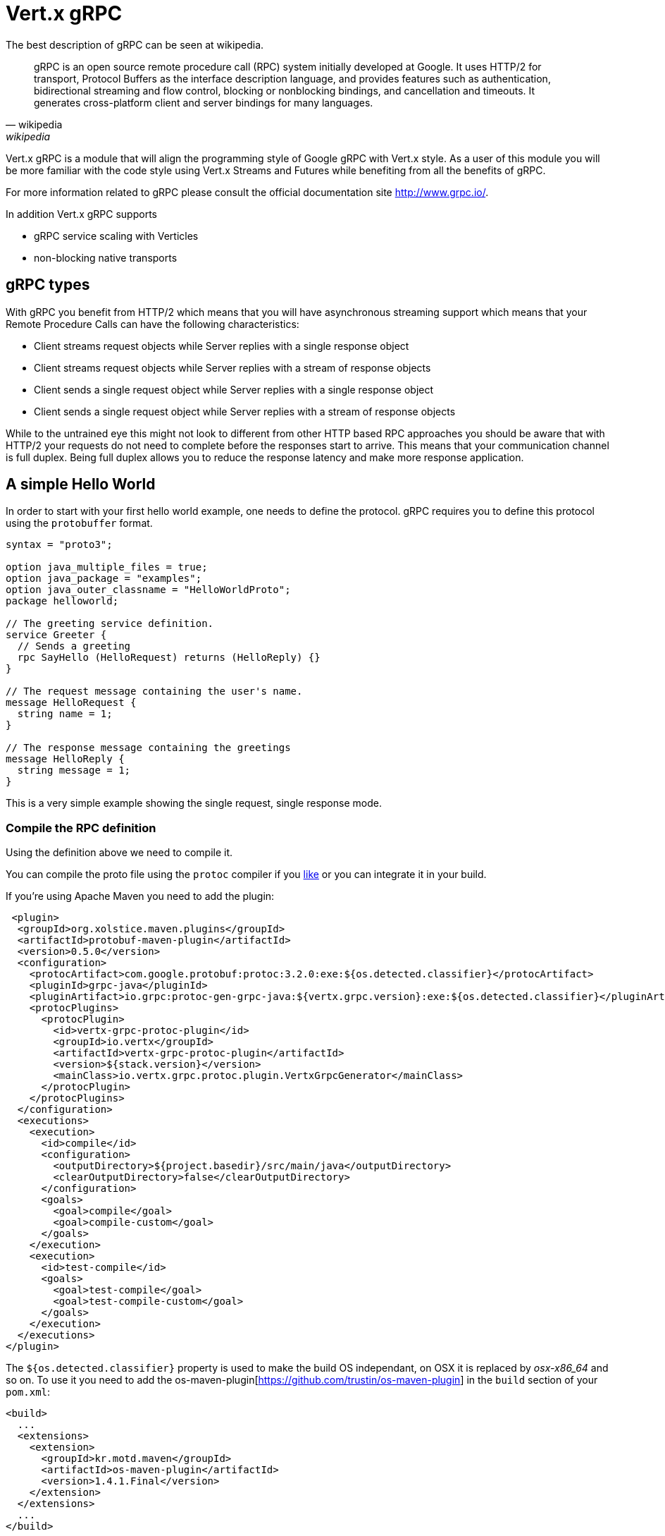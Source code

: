 = Vert.x gRPC

The best description of gRPC can be seen at wikipedia.

[quote, wikipedia, wikipedia]
____
gRPC is an open source remote procedure call (RPC) system initially developed at Google. It uses HTTP/2 for
transport, Protocol Buffers as the interface description language, and provides features such as authentication,
bidirectional streaming and flow control, blocking or nonblocking bindings, and cancellation and timeouts. It
generates cross-platform client and server bindings for many languages.
____

Vert.x gRPC is a module that will align the programming style of Google gRPC with Vert.x style. As a user of this
module you will be more familiar with the code style using Vert.x Streams and Futures while benefiting from all the
benefits of gRPC.

For more information related to gRPC please consult the official documentation site http://www.grpc.io/.

In addition Vert.x gRPC supports

* gRPC service scaling with Verticles
* non-blocking native transports

== gRPC types

With gRPC you benefit from HTTP/2 which means that you will have asynchronous streaming support which means that your
Remote Procedure Calls can have the following characteristics:

* Client streams request objects while Server replies with a single response object
* Client streams request objects while Server replies with a stream of response objects
* Client sends a single request object while Server replies with a single response object
* Client sends a single request object while Server replies with a stream of response objects

While to the untrained eye this might not look to different from other HTTP based RPC approaches you should be aware
that with HTTP/2 your requests do not need to complete before the responses start to arrive. This means that your
communication channel is full duplex. Being full duplex allows you to reduce the response latency and make more
response application.

== A simple Hello World

In order to start with your first hello world example, one needs to define the protocol. gRPC requires you to define
this protocol using the `protobuffer` format.

[source,proto]
----
syntax = "proto3";

option java_multiple_files = true;
option java_package = "examples";
option java_outer_classname = "HelloWorldProto";
package helloworld;

// The greeting service definition.
service Greeter {
  // Sends a greeting
  rpc SayHello (HelloRequest) returns (HelloReply) {}
}

// The request message containing the user's name.
message HelloRequest {
  string name = 1;
}

// The response message containing the greetings
message HelloReply {
  string message = 1;
}
----

This is a very simple example showing the single request, single response mode.

=== Compile the RPC definition

Using the definition above we need to compile it.

You can compile the proto file using the `protoc` compiler if you https://github.com/google/protobuf/tree/master/java#installation---without-maven[like]
or you can integrate it in your build.

If you're using Apache Maven you need to add the plugin:

[source,xml]
----
 <plugin>
  <groupId>org.xolstice.maven.plugins</groupId>
  <artifactId>protobuf-maven-plugin</artifactId>
  <version>0.5.0</version>
  <configuration>
    <protocArtifact>com.google.protobuf:protoc:3.2.0:exe:${os.detected.classifier}</protocArtifact>
    <pluginId>grpc-java</pluginId>
    <pluginArtifact>io.grpc:protoc-gen-grpc-java:${vertx.grpc.version}:exe:${os.detected.classifier}</pluginArtifact>
    <protocPlugins>
      <protocPlugin>
        <id>vertx-grpc-protoc-plugin</id>
        <groupId>io.vertx</groupId>
        <artifactId>vertx-grpc-protoc-plugin</artifactId>
        <version>${stack.version}</version>
        <mainClass>io.vertx.grpc.protoc.plugin.VertxGrpcGenerator</mainClass>
      </protocPlugin>
    </protocPlugins>
  </configuration>
  <executions>
    <execution>
      <id>compile</id>
      <configuration>
        <outputDirectory>${project.basedir}/src/main/java</outputDirectory>
        <clearOutputDirectory>false</clearOutputDirectory>
      </configuration>
      <goals>
        <goal>compile</goal>
        <goal>compile-custom</goal>
      </goals>
    </execution>
    <execution>
      <id>test-compile</id>
      <goals>
        <goal>test-compile</goal>
        <goal>test-compile-custom</goal>
      </goals>
    </execution>
  </executions>
</plugin>
----

The `${os.detected.classifier}` property is used to make the build OS independant, on OSX it is replaced
by _osx-x86_64_ and so on. To use it you need to add the os-maven-plugin[https://github.com/trustin/os-maven-plugin]
in the `build` section of your `pom.xml`:

[source,xml]
----
<build>
  ...
  <extensions>
    <extension>
      <groupId>kr.motd.maven</groupId>
      <artifactId>os-maven-plugin</artifactId>
      <version>1.4.1.Final</version>
    </extension>
  </extensions>
  ...
</build>
----

This plugin will compile your proto files under `src/main/proto` and make them available to your project.

If you're using Gradle you need to add the plugin:

[source,groovy]
----
...
apply plugin: 'com.google.protobuf'
...
buildscript {
  ...
  dependencies {
    // ASSUMES GRADLE 2.12 OR HIGHER. Use plugin version 0.7.5 with earlier gradle versions
    classpath 'com.google.protobuf:protobuf-gradle-plugin:0.8.0'
  }
}
...
protobuf {
  protoc {
    artifact = 'com.google.protobuf:protoc:3.2.0'
  }
  plugins {
    grpc {
      artifact = "io.grpc:protoc-gen-grpc-java:1.25.0"
    }
    vertx {
      artifact = "io.vertx:vertx-grpc-protoc-plugin:${vertx.grpc.version}"
    }
  }
  generateProtoTasks {
    all()*.plugins {
      grpc
      vertx
    }
  }
}
----

This plugin will compile your proto files under `build/generated/source/proto/main` and make them available to your project.

=== gRPC Server

Now you should have your RPC base code setup it is time to implement your server. As you should recall from above we
described that our server should implement a `sayHello` method that receives a `HelloRequest` objects and returns a
`HelloReply` object. So you can implement it as:

[source,$lang]
----
{@link examples.Examples#simpleServer}
----

Once you're happy with it you can then make your service available on a server. Vert.x makes the creation of a server
quite simple all you need to add is:

[source,$lang]
----
{@link examples.Examples#startServer}
----

==== Using Vert.x future and streams

The previous example was using a gRPC server processing asynchronously using gRPC asynchronous constructs such
as `io.grpc.stub.StreamObserver`. This code is generated by the protoc compiler.

The plugin configuration above configures the following plugin:

```xml
<protocPlugin>
  <id>vertx-grpc-protoc-plugin</id>
  <groupId>io.vertx</groupId>
  <artifactId>vertx-grpc-protoc-plugin</artifactId>
  <version>${stack.version}</version>
  <mainClass>io.vertx.grpc.protoc.plugin.VertxGrpcGenerator</mainClass>
</protocPlugin>
```

This generates a service version that uses Vert.x asynchronous constructs such as `Future` or `ReadStream` or `WriteStream`
which can be more convenient in the Vert.x ecosystem.

[source,$lang]
----
{@link examples.Examples#vertxSimpleServer}
----

==== Server gzip compression

You can enable gzip compression to tell the server to send compressed responses (compressed requests
are automatically handled by the server).

[source,$lang]
----
{@link examples.Examples#vertxServerWithCompression}
----

The `withCompression` configuration is generated by the Vert.x gRPC protoc plugin. You can also enable compression
on default services by casting the `ResponseObserver` to `ServerCallStreamObserver` and call `setCompression` before
sending the response.

[source,$lang]
----
{@link examples.Examples#serverWithCompression}
----

NOTE: you can use other compressors as long as the server support them and they are registered against the compressor
registry when building the `ManagedChannel`

==== SSL configuration

The previous example was simple but your RPC is not secure. In order to make it secure we should enable SSL/TLS:

[source,$lang]
----
{@link examples.Examples#sslServer}
----

Congratulations you just completed your first gRPC server.

IMPORTANT: since gRPC uses HTTP/2 transport, SSL/TLS setup requires the
https://wikipedia.org/wiki/Application-Layer_Protocol_Negotiation[Application-Layer Protocol Negotiation]
in your server

==== Server scaling

When you deploy several instances of the same verticles, the gRPC server will be scaled
on the verticle event-loops.

[source,$lang]
----
{@link examples.Examples#serverScaling}
----

==== BlockingServerInterceptor

gRPC https://grpc.io/grpc-java/javadoc/io/grpc/ServerInterceptor.html[ServerInterceptor] is a mechanism
for intercepting incoming calls before they are sent to the service.
It has synchronous behavior and will be execute on the Vert.x event loop.

[source,$lang]
----
{@link examples.Examples#nonblockingInterceptorUsage}
----

Suppose we have an interceptor that does something blocking the event loop:

[source,$lang]
----
{@link examples.Examples#blockingInterceptor}
----

To avoid the blocking one should wrap the interceptor. Then it will be called on the Vert.x worker thread.

[source,$lang]
----
{@link examples.Examples#blockingInterceptorUsage}
----

==== Context Server Interceptor

An abstract context server interceptor is available to allow intercepting server calls and extract metadata into the
vert.x context. This context does not rely on thread locals so it is safe to use on vert.x APIs. This interceptor should
be the first (or one of the firsts to be added to the interceptors list).

A typical example is the use of a session id. A client can create a client interceptor that sets a session id in all
connections as:

[source,$lang]
----
{@link examples.Examples#clientSessionInterceptorUsage}
----

And then on the server side an interceptor can be added as:

[source,$lang]
----
{@link examples.Examples#serverSessionInterceptorUsage}
----

=== gRPC Client

A server without a client is of no use, so lets create a client. In order to do this some steps overlap with the
server. First we need to have the RPC definition, which should already done otherwise there would be no server and
the same definition should have been compiled.

Note that the compiler will always generate both the base server and a client stub so if you already compiled once
you do not need to re-compile it again.

Every client stub will always require a communication channel to a server so first we need to create a gRPC channel:

[source,$lang]
----
{@link examples.Examples#connectClient}
----

Once the stub is created we can communicate with our server, this time it is easier since the stub already provides
the correct method definition and parameter types:

[source,$lang]
----
{@link examples.Examples#simpleClient}
----

==== Using Vert.x future and streams

The previous example was using a gRPC client processing asynchronously using gRPC asynchronous constructs such
as `io.grpc.stub.StreamObserver`. This code is generated by the protoc compiler.

The plugin configuration above configures the following plugin:

```xml
<protocPlugin>
  <id>vertx-grpc-protoc-plugin</id>
  <groupId>io.vertx</groupId>
  <artifactId>vertx-grpc-protoc-plugin</artifactId>
  <version>${stack.version}</version>
  <mainClass>io.vertx.grpc.protoc.plugin.VertxGrpcGenerator</mainClass>
</protocPlugin>
```

This generates a client version that uses Vert.x asynchronous constructs such as `Future` or `ReadStream` or `WriteStream`
which can be more convenient in the Vert.x ecosystem.

[source,$lang]
----
{@link examples.Examples#vertxSimpleClient}
----

==== Client gzip compression

You can enable gzip compression to tell the client to send compressed messages.

[source,$lang]
----
{@link examples.Examples#clientWithCompression}
----

NOTE: you can use other compressors as long as the server support them and they are registered against the compressor
      registry when building the `ManagedChannel`

==== SSL configuration

If you enabled SSL previously your client will also require SSL, in order to do this we need to configure the channel:

[source,$lang]
----
{@link examples.Examples#sslClient}
----

IMPORTANT: since gRPC uses HTTP/2 transport, SSL/TLS setup requires the
https://wikipedia.org/wiki/Application-Layer_Protocol_Negotiation[Application-Layer Protocol Negotiation]
in your client

== Advanced configuration

Until now all gRPC examples where using sensible defaults but there is more, if you need to have full control over
the server configuration you should refer to the documentation: {@link io.vertx.grpc.VertxServerBuilder}, or if you
need to control your client channel {@link io.vertx.grpc.VertxChannelBuilder}. Vert.x gRPC extends the grpc-java
project (Netty transport) and therefore reading its http://www.grpc.io/grpc-java/javadoc/[documentation] is
recommended.

== Native transports

The client and server can be deployed with Netty's native transports, this is achieved when
creating the Vert.x instance.

[source,$lang]
----
{@link examples.Examples#nativeTransport}
----

Please refer Vert.x Core documentation for more information about native transports.
